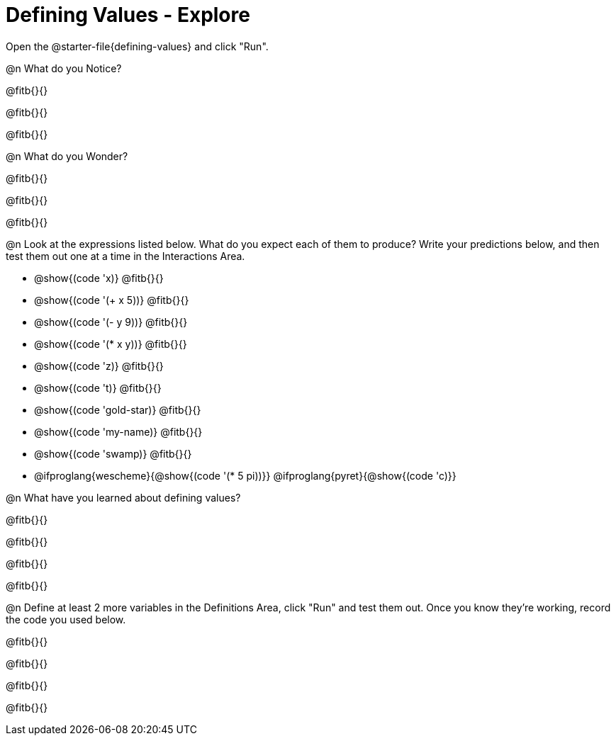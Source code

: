 = Defining Values - Explore

Open the @starter-file{defining-values} and click "Run".

@n What do you Notice?

@fitb{}{}

@fitb{}{}

@fitb{}{}


@n What do you Wonder?

@fitb{}{}

@fitb{}{}

@fitb{}{}

@n Look at the expressions listed below. What do you expect each of them to produce? Write your predictions below, and then test them out one at a time in the Interactions Area.

- @show{(code 'x)} @fitb{}{}

- @show{(code '(+ x 5))} @fitb{}{}

- @show{(code '(- y 9))} @fitb{}{}

- @show{(code '(* x y))} @fitb{}{}

- @show{(code 'z)} @fitb{}{}

- @show{(code 't)} @fitb{}{}

- @show{(code 'gold-star)} @fitb{}{}

- @show{(code 'my-name)} @fitb{}{}

- @show{(code 'swamp)} @fitb{}{}

- @ifproglang{wescheme}{@show{(code '(* 5 pi))}} @ifproglang{pyret}{@show{(code 'c)}}


@n What have you learned about defining values?

@fitb{}{}

@fitb{}{}

@fitb{}{}

@fitb{}{}


@n Define at least 2 more variables in the Definitions Area, click "Run" and test them out. Once you know they're working, record the code you used below.

@fitb{}{}

@fitb{}{}

@fitb{}{}

@fitb{}{}
